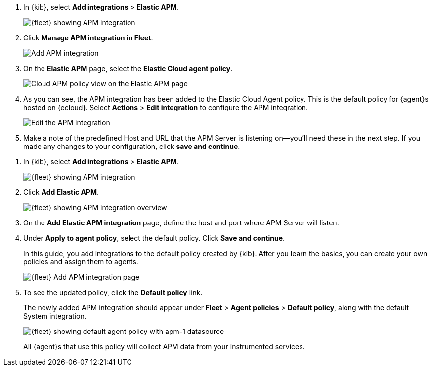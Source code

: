 // tag::ess[]
. In {kib}, select **Add integrations** > **Elastic APM**.
+
[role="screenshot"]
image::./images/kibana-fleet-integrations-apm.png[{fleet} showing APM integration]

. Click **Manage APM integration in Fleet**.
+
[role="screenshot"]
image::./images/cloud-add-apm.png[Add APM integration]

. On the **Elastic APM** page, select the **Elastic Cloud agent policy**.
+
[role="screenshot"]
image::./images/cloud-apm-policy-view.png[Cloud APM policy view on the Elastic APM page]

. As you can see, the APM integration has been added to the Elastic Cloud Agent policy.
This is the default policy for {agent}s hosted on {ecloud}.
Select **Actions** > **Edit integration** to configure the APM integration.
+
[role="screenshot"]
image::./images/cloud-edit-apm.png[Edit the APM integration]

. Make a note of the predefined Host and URL that the APM Server is listening on--you'll
need these in the next step.
If you made any changes to your configuration, click **save and continue**.

// end::ess[]

// tag::self-managed[]
. In {kib}, select **Add integrations** > **Elastic APM**.
+
[role="screenshot"]
image::./images/kibana-fleet-integrations-apm.png[{fleet} showing APM integration]

. Click **Add Elastic APM**.
+
[role="screenshot"]
image::./images/kibana-fleet-integrations-apm-overview.png[{fleet} showing APM integration overview]

. On the **Add Elastic APM integration** page,
define the host and port where APM Server will listen.

. Under **Apply to agent policy**, select the default policy.
Click **Save and continue**.
+
In this guide, you add integrations to the default policy created by
{kib}. After you learn the basics, you can create your own policies and assign
them to agents.
+
[role="screenshot"]
image::./images/add-integration-apm.png[{fleet} Add APM integration page]

. To see the updated policy, click the *Default policy* link.
+
The newly added APM integration should appear under **Fleet** > **Agent policies** > **Default policy**,
along with the default System integration.
+
[role="screenshot"]
image::./images/kibana-fleet-policies-default-with-apm.png[{fleet} showing default agent policy with apm-1 datasource]
+
All {agent}s that use this policy will collect APM data from your instrumented services.
// end::self-managed[]
